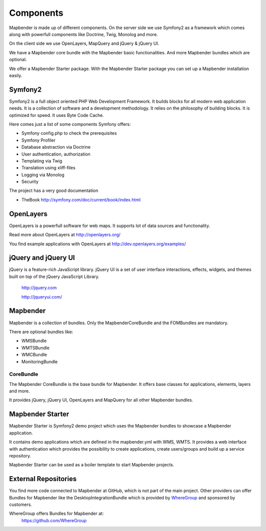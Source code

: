 .. _components:

Components
#####################

Mapbender is made up of different components. On the server side we use Symfony2 as a framework which comes along with powerfull components like Doctrine, Twig, Monolog and more.

On the client side we use OpenLayers, MapQuery and jQuery & jQuery UI.

We have a Mapbender core bundle with the Mapbender basic functionalities. And more Mapbender bundles which are optional.

We offer a Mapbender Starter package. With the Mapbender Starter package you can set up a Mapbender installation easily.

  .. image:: ../../figures/mapbender3_components.png
     :scale: 60




Symfony2
********

.. image:: http://symfony.com/images/common/logo/logo_symfony_header.png
  :scale: 60 %
  :alt: Symfony Project page
  :align: center
  :target: http://symfony.com/

Symfony2 is a full object oriented PHP Web Development Framework. It builds blocks for all modern web application needs. It is a collection of software and a development methodology. It relies on the philosophy of building blocks. It is optimized for speed. It uses Byte Code Cache.

Here comes just a list of some components Symfony offers:

* Symfony config.php to check the prerequisites
* Symfony Profiler 
* Database abstraction via Doctrine
* User authentication, authorization
* Templating via Twig
* Translation using xliff-files
* Logging via Monolog
* Security

The project has a very good documentation 

* TheBook http://symfony.com/doc/current/book/index.html


OpenLayers
**********
.. image:: http://www.openlayers.org/images/OpenLayers.trac.png
  :scale: 80 %
  :alt: OpenLayers Project page
  :align: center
  :target: http://openlayers.org/

OpenLayers is a powerfull software for web maps. It supports lot of data sources and functionality.

Read more about OpenLayers at http://openlayers.org/

You find example applications with OpenLayers at http://dev.openlayers.org/examples/


jQuery and jQuery UI
********************
.. TODO find a nice logo
  .. image:: http://upload.wikimedia.org/wikipedia/de/d/d3/Logo_jQuery.svg
  :scale: 60 %
  :alt: jQuery Project page
  :align: center
  :target: http://jquery.com/


jQuery is a feature-rich JavaScript library. jQuery UI is a set of user interface interactions, effects, widgets, and themes built on top of the jQuery JavaScript Library.  

 http://jquery.com

 http://jqueryui.com/


Mapbender
**********
Mapbender is a collection of bundles. Only the MapbenderCoreBundle and the FOMBundles are mandatory.

There are optional bundles like:

* WMSBundle
* WMTSBundle
* WMCBundle
* MonitoringBundle


CoreBundle
~~~~~~~~~~
The Mapbender CoreBundle is the base bundle for Mapbender. It offers base classes for applications, elements, layers and more.

It provides jQuery, jQuery UI, OpenLayers and MapQuery for all other Mapbender bundles.

.. ToDo
  FOM Bundle

Mapbender Starter
*****************
Mapbender Starter is Symfony2 demo project which uses the Mapbender bundles to showcase a Mapbender application.

It contains demo applications which are defined in the mapbender.yml with WMS, WMTS. It provides a web interface with authentication which provides the possibility to create applications, create users/groups and build up a service repository.

Mapbender Starter can be used as a boiler template to start Mapbender projects.


External Repositories
*********************
You find more code connected to Mapbender at GitHub, which is not part of the main project. Other providers can offer Bundles for Mapbender like the DesktopIntegrationBundle which is provided by `WhereGroup <http://wheregroup.com>`__ and sponsored by customers.

WhereGroup offers Bundles for Mapbender at:
 https://github.com/WhereGroup


